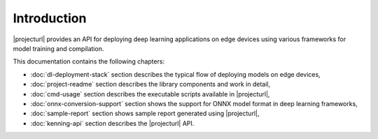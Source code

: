 Introduction
============

|projecturl| provides an API for deploying deep learning applications on edge devices using various frameworks for model training and compilation.

This documentation contains the following chapters:

* :doc:`dl-deployment-stack` section describes the typical flow of deploying models on edge devices,
* :doc:`project-readme` section describes the library components and work in detail,
* :doc:`cmd-usage` section describes the executable scripts available in |projecturl|,
* :doc:`onnx-conversion-support` section shows the support for ONNX model format in deep learning frameworks,
* :doc:`sample-report` section shows sample report generated using |projecturl|,
* :doc:`kenning-api` section describes the |projecturl| API.
